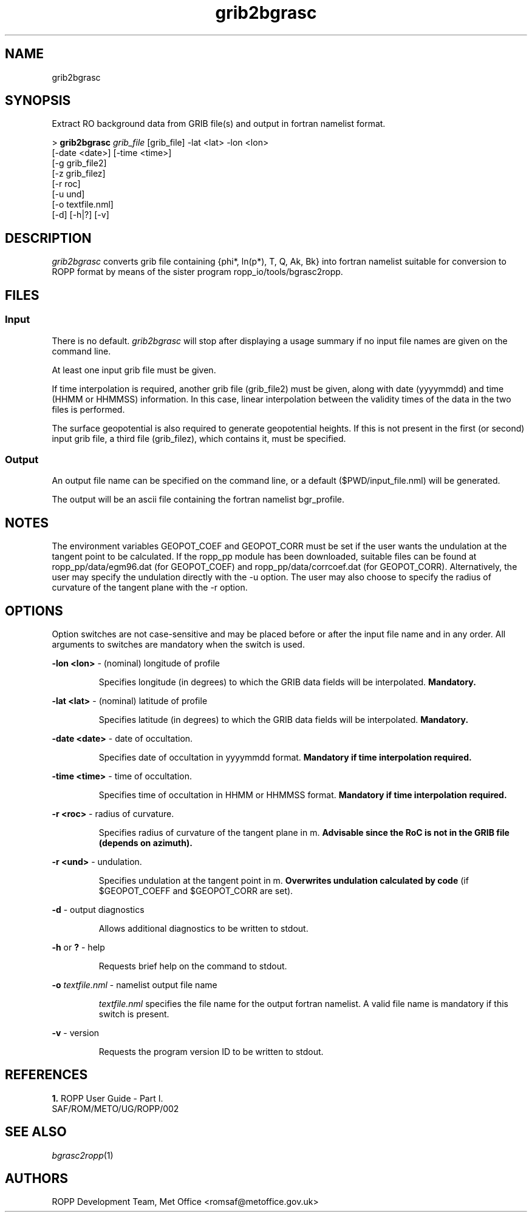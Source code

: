 ./" $Id: grib2bgrasc.1 3696 2013-06-17 08:48:37Z idculv $
./"
.TH grib2bgrasc 1 31-Jul-2013 ROPP-7.0 ROPP-7.0
./"
.SH NAME
grib2bgrasc
./"
.SH SYNOPSIS
Extract RO background data from GRIB file(s) and output in fortran namelist format.
.PP
>
.B grib2bgrasc
.I grib_file
[grib_file]  -lat <lat>  -lon <lon>
.br
                        [-date <date>]  [-time <time>]
.br
                        [-g grib_file2]
.br
                        [-z grib_filez]
.br
                        [-r roc]
.br
                        [-u und]
.br
                        [-o textfile.nml]
.br
                        [-d] [-h|?] [-v]
./"
.SH DESCRIPTION
.I grib2bgrasc
converts grib file containing {phi*, ln(p*), T, Q, Ak, Bk} into fortran namelist
suitable for conversion to ROPP format by means of the sister program ropp_io/tools/bgrasc2ropp.
./"
.SH FILES
.SS Input
There is no default.
.I grib2bgrasc
will stop after displaying a usage summary if no input file names are
given on the command line.
.PP
At least one input grib file must be given.
.PP
If time interpolation is required, another grib file (grib_file2) must be given, along with 
date (yyyymmdd) and time (HHMM or HHMMSS) information. In this case, linear interpolation 
between the validity times of the data in the two files is performed.
.PP
The surface geopotential is also required to generate geopotential heights. 
If this is not present in the first (or second) input grib file, 
a third file (grib_filez), which contains it, must be specified.
./"
.SS Output
An output file name can be specified on the command line, or a default
($PWD/input_file.nml) will be generated.
.PP
The output will be an ascii file containing the fortran namelist bgr_profile. 
./"
.SH NOTES
The environment variables GEOPOT_COEF and GEOPOT_CORR must be set 
if the user wants the undulation at the tangent point to be calculated. If the ropp_pp module has been 
downloaded, suitable files can be found at ropp_pp/data/egm96.dat (for GEOPOT_COEF)
and ropp_pp/data/corrcoef.dat (for GEOPOT_CORR).  Alternatively, the user may 
specify the undulation directly with the -u option. The user may also choose to 
specify the radius of curvature of the tangent plane with the -r option. 


.SH OPTIONS
Option switches are not case\-sensitive and may be placed before or after
the input file name and in any order. All arguments to switches are
mandatory when the switch is used.
.PP
.B -lon <lon>
\- (nominal) longitude of profile
.IP
Specifies longitude (in degrees) to which the GRIB data fields will be interpolated.
.B Mandatory.
.PP
.B -lat <lat>
\- (nominal) latitude of profile
.IP
Specifies latitude (in degrees) to which the GRIB data fields will be interpolated.
.B Mandatory.
.PP
.B -date <date>
\- date of occultation.
.IP
Specifies date of occultation in yyyymmdd format.
.B Mandatory if time interpolation required.
.PP
.B -time <time>
\- time of occultation.
.IP
Specifies time of occultation in HHMM or HHMMSS format.
.B Mandatory if time interpolation required.
.PP
.B -r <roc>
\- radius of curvature.
.IP
Specifies radius of curvature of the tangent plane in m.
.B Advisable since the RoC is not in the GRIB file (depends on azimuth).
.PP
.B -r <und>
\- undulation.
.IP
Specifies undulation at the tangent point in m.
.B Overwrites undulation calculated by code 
(if $GEOPOT_COEFF and $GEOPOT_CORR are set). 
.PP
.B -d
\- output diagnostics
.IP
Allows additional diagnostics to be written to stdout.
.PP
.B -h
or
.B ?
\- help
.IP
Requests brief help on the command to stdout.
.PP
.B -o
.I textfile.nml
\- namelist output file name
.IP
.I textfile.nml
specifies the file name for the output fortran namelist. 
A valid file name is mandatory if this switch is present.
.PP
.B -v
\- version
.IP
Requests the program version ID to be written to stdout.
./"
.SH REFERENCES
.B 1.
ROPP User Guide - Part I.
.br
SAF/ROM/METO/UG/ROPP/002
./"
.SH SEE ALSO
.IR bgrasc2ropp (1)
./"
.SH AUTHORS
ROPP Development Team, Met Office <romsaf@metoffice.gov.uk>
